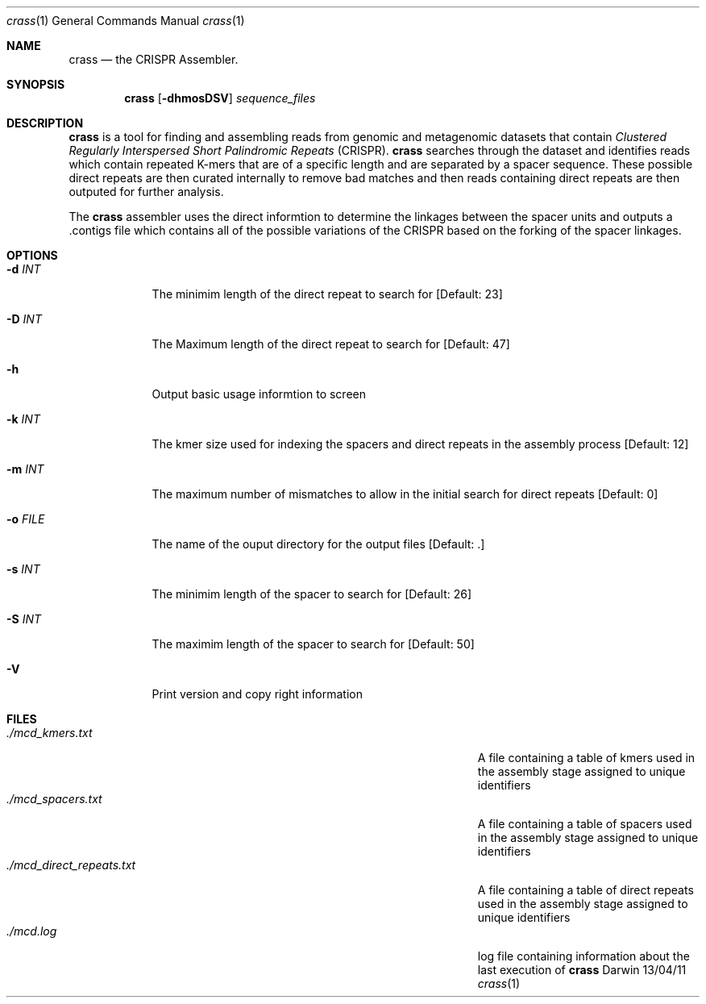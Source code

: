 .\"Modified from man(1) of FreeBSD, the NetBSD mdoc.template, and mdoc.samples.
.\"See Also:
.\"man mdoc.samples for a complete listing of options
.\"man mdoc for the short list of editing options
.\"/usr/share/misc/mdoc.template
.Dd 13/04/11               \" DATE 
.Dt crass 1      \" Program name and manual section number 
.Os Darwin
.Sh NAME                 \" Section Header - required - don't modify 
.Nm crass
.\" The following lines are read in generating the apropos(man -k) database. Use only key
.\" words here as the database is built based on the words here and in the .ND line. 
.\" Use .Nm macro to designate other names for the documented program.
.Nd the CRISPR Assembler.
.Sh SYNOPSIS             \" Section Header - required - don't modify            \" [file]
.Nm 
.Op Fl dhmosDSV
.Ar sequence_files
.\".Op Ar                   \" [file ...]
.\".Ar arg0                 \" Underlined argument - use .Ar anywhere to underline
.\"arg2 ...                 \" Arguments
.Sh DESCRIPTION          \" Section Header - required - don't modify
.\"Use the .Nm macro to refer to your program throughout the man page like such:
.Nm
is a tool for finding and assembling reads from genomic and metagenomic datasets that contain 
.Ar Clustered
.Ar Regularly
.Ar Interspersed
.Ar Short
.Ar Palindromic
.Ar Repeats
(CRISPR).  
.Nm
searches through the dataset and identifies reads which contain repeated K-mers that are of a specific length and are 
separated by a spacer sequence.  These possible direct repeats are then curated internally to remove bad matches and 
then reads containing direct repeats are then outputed for further analysis.  
.Pp
The
.Nm
assembler uses the direct informtion to determine the linkages between the spacer units and outputs a .contigs file 
which contains all of the possible variations of the CRISPR based on the forking of the spacer linkages.

.\".Pp                      \" Inserts a space
.\"A list of items with descriptions:
.\".Bl -tag -width -indent  \" Begins a tagged list 
.\".It a               \" Each item preceded by .It macro
.\"Show all records irregardless of match status Useful in conjunction with the -r option when one would like to do further post-processing of the match data
.\".It item b
.\"Description of item b
.\".El                      \" Ends the list
.Pp
.Sh OPTIONS
.Bl -tag -width -indent  \" Differs from above in tag removed 
.It Fl d Ar INT              \"-a flag as a list item
The minimim length of the direct repeat to search for [Default: 23] 
.It Fl D Ar INT              \"-a flag as a list item
The Maximum length of the direct repeat to search for [Default: 47] 
.It Fl h             \"-a flag as a list item
Output basic usage informtion to screen
.It Fl k Ar INT             \"-a flag as a list item
The kmer size used for indexing the spacers and direct repeats in the assembly process [Default: 12]
.It Fl m Ar INT             \"-a flag as a list item
The maximum number of mismatches to allow in the initial search for direct repeats [Default: 0]
.It Fl o Ar FILE             \"-a flag as a list item
The name of the ouput directory for the output files [Default: .]
.It Fl s Ar INT             \"-a flag as a list item
The minimim length of the spacer to search for [Default: 26]
.It Fl S Ar INT             \"-a flag as a list item
The maximim length of the spacer to search for [Default: 50]
.It Fl V             \"-a flag as a list item
Print version and copy right information
.El                      \" Ends the list
.Pp
.\" .Sh ENVIRONMENT      \" May not be needed
.\" .Bl -tag -width "ENV_VAR_1" -indent \" ENV_VAR_1 is width of the string ENV_VAR_1
.\" .It Ev ENV_VAR_1
.\" Description of ENV_VAR_1
.\" .It Ev ENV_VAR_2
.\" Description of ENV_VAR_2
.\" .El                      
.Sh FILES                \" File used or created by the topic of the man page
.Bl -tag -width "/Users/joeuser/Library/really_long_file_name" -compact
.It Pa ./mcd_kmers.txt
A file containing a table of kmers used in the assembly stage assigned to unique identifiers
.It Pa ./mcd_spacers.txt
A file containing a table of spacers used in the assembly stage assigned to unique identifiers
.It Pa ./mcd_direct_repeats.txt
A file containing a table of direct repeats used in the assembly stage assigned to unique identifiers
.It Pa ./mcd.log
log file containing information about the last execution of 
.Nm
.El                      \" Ends the list
.\" .Sh DIAGNOSTICS       \" May not be needed
.\" .Bl -diag
.\" .It Diagnostic Tag
.\" Diagnostic informtion here.
.\" .It Diagnostic Tag
.\" Diagnostic informtion here.
.\" .El
.\".Sh SEE ALSO 
.\" List links in ascending order by section, alphabetically within a section.
.\" Please do not reference files that do not exist without filing a bug report
.\".Xr a 1 , 
.\".Xr b 1 ,
.\".Xr c 1 ,
.\".Xr a 2 ,
.\".Xr b 2 ,
.\".Xr a 3 ,
.\".Xr b 3 
.\" .Sh BUGS              \" Document known, unremedied bugs 
.\" .Sh HISTORY           \" Document history if command behaves in a unique manner